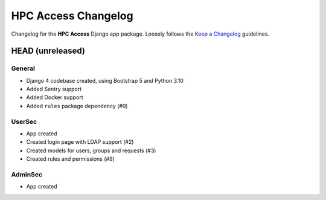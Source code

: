 HPC Access Changelog
^^^^^^^^^^^^^^^^^^^^

Changelog for the **HPC Access** Django app package.
Loosely follows the `Keep a Changelog <http://keepachangelog.com/en/1.0.0/>`_ guidelines.


HEAD (unreleased)
=================

General
-------

- Django 4 codebase created, using Bootstrap 5 and Python 3.10
- Added Sentry support
- Added Docker support
- Added ``rules`` package dependency (#9)

UserSec
-------

- App created
- Created login page with LDAP support (#2)
- Created models for users, groups and requests (#3)
- Created rules and permissions (#9)

AdminSec
--------

- App created
